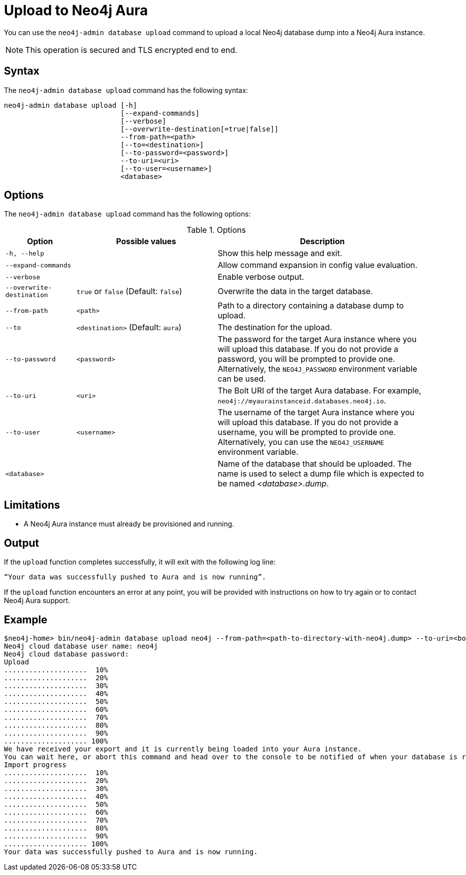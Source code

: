 :description: How to import a database from an existing Neo4j instance into Neo4j Aura using `neo4j-admin database upload`.
[role=aura]
[[neo4j-admin-upload-to-aura]]
= Upload to Neo4j Aura

You can use the `neo4j-admin database upload` command to upload a local Neo4j database dump into a Neo4j Aura instance.

[NOTE]
====
This operation is secured and TLS encrypted end to end.
====

== Syntax

The `neo4j-admin database upload` command has the following syntax:

----
neo4j-admin database upload [-h] 
                            [--expand-commands]
                            [--verbose]
                            [--overwrite-destination[=true|false]]
                            --from-path=<path> 
                            [--to=<destination>]
                            [--to-password=<password>]
                            --to-uri=<uri>
                            [--to-user=<username>]
                            <database>                           

----

== Options

The `neo4j-admin database upload` command has the following options:

.Options
[options="header" cols="1m,2a,3a"]
|===
| Option
| Possible values
| Description

| -h, --help
|
| Show this help message and exit.

| --expand-commands
|
| Allow command expansion in config value evaluation.

| --verbose
|
| Enable verbose output.

| --overwrite-destination
| `true` or `false` (Default: `false`)
| Overwrite the data in the target database.

| --from-path
| `<path>`
| Path to a directory containing a database dump to upload.

| --to
| `<destination>` (Default: `aura`)
| The destination for the upload.

| --to-password
| `<password>`
| The password for the target Aura instance where you will upload this database.
If you do not provide a password, you will be prompted to provide one.
Alternatively, the `NEO4J_PASSWORD` environment variable can be used.

| --to-uri
| `<uri>`
| The Bolt URI of the target Aura database.
For example, `neo4j://myaurainstanceid.databases.neo4j.io`.

| --to-user
| `<username>`
| The username of the target Aura instance where you will upload this database.
If you do not provide a username, you will be prompted to provide one.
Alternatively, you can use the `NEO4J_USERNAME` environment variable.

| <database>
|
| Name of the database that should be uploaded. The name is used to select a dump file which is expected to be named _<database>.dump_.
|===

== Limitations

* A Neo4j Aura instance must already be provisioned and running.

== Output

If the `upload` function completes successfully, it will exit with the following log line:

----
“Your data was successfully pushed to Aura and is now running”.
----

If the `upload` function encounters an error at any point, you will be provided with instructions on how to try again or to contact Neo4j Aura support.

== Example

[source, shell,role=nocopy]
----
$neo4j-home> bin/neo4j-admin database upload neo4j --from-path=<path-to-directory-with-neo4j.dump> --to-uri=<bolt-uri-of-the-target-aura-database>
Neo4j cloud database user name: neo4j
Neo4j cloud database password:
Upload
....................  10%
....................  20%
....................  30%
....................  40%
....................  50%
....................  60%
....................  70%
....................  80%
....................  90%
.................... 100%
We have received your export and it is currently being loaded into your Aura instance.
You can wait here, or abort this command and head over to the console to be notified of when your database is running.
Import progress
....................  10%
....................  20%
....................  30%
....................  40%
....................  50%
....................  60%
....................  70%
....................  80%
....................  90%
.................... 100%
Your data was successfully pushed to Aura and is now running.
----
